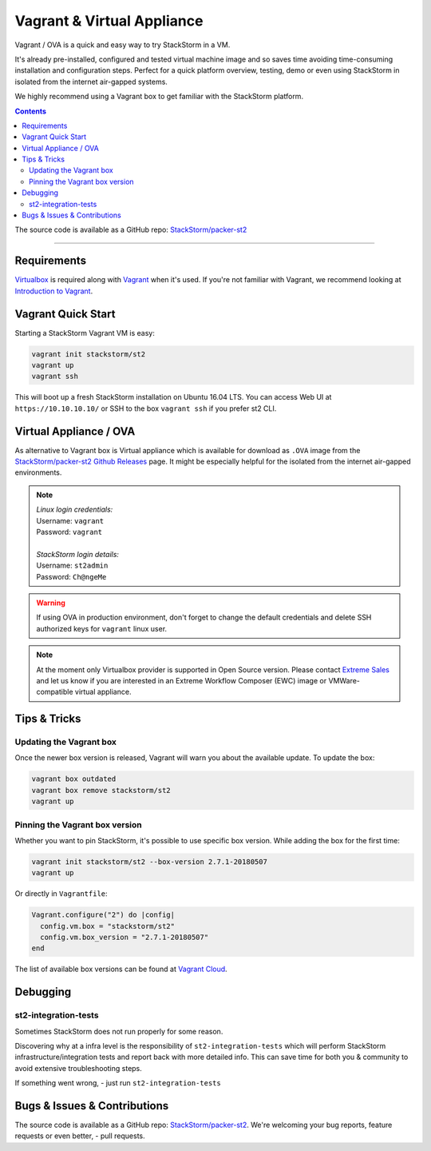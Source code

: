 Vagrant & Virtual Appliance
============================
Vagrant / OVA is a quick and easy way to try StackStorm in a VM.

It's already pre-installed, configured and tested virtual machine image and so saves time avoiding
time-consuming installation and configuration steps. Perfect for a quick platform overview,
testing, demo or even using StackStorm in isolated from the internet air-gapped systems.

We highly recommend using a Vagrant box to get familiar with the StackStorm platform.

.. contents:: Contents
   :local:

The source code is available as a GitHub repo:
`StackStorm/packer-st2 <https://github.com/StackStorm/packer-st2>`_

---------------------------

Requirements
------------
`Virtualbox <https://www.virtualbox.org/>`_ is required along with `Vagrant <https://www.vagrantup.com/>`_
when it's used. If you're not familiar with Vagrant, we recommend looking at `Introduction to Vagrant <https://www.vagrantup.com/intro/index.html>`_.

Vagrant Quick Start
-------------------
Starting a StackStorm Vagrant VM is easy:

.. code-block:: bash

  vagrant init stackstorm/st2
  vagrant up
  vagrant ssh

This will boot up a fresh StackStorm installation on Ubuntu 16.04 LTS.
You can access Web UI at ``https://10.10.10.10/`` or SSH to the box ``vagrant ssh`` if you prefer st2 CLI.

Virtual Appliance / OVA
-----------------------
As alternative to Vagrant box is Virtual appliance which is available for download as ``.OVA``
image from the `StackStorm/packer-st2 Github Releases <https://github.com/StackStorm/packer-st2/releases>`_
page. It might be especially helpful for the isolated from the internet air-gapped environments.

.. note::

  | *Linux login credentials:*
  | Username: ``vagrant``
  | Password: ``vagrant``
  |
  | *StackStorm login details:*
  | Username: ``st2admin``
  | Password: ``Ch@ngeMe``

.. warning::

    If using OVA in production environment, don't forget to change the default credentials
    and delete SSH authorized keys for ``vagrant`` linux user.

.. note::

    At the moment only Virtualbox provider is supported in Open Source version. Please contact
    `Extreme Sales <https://www.extremenetworks.com/contact-sales/>`_ and let us know if you are interested in an
    Extreme Workflow Composer (EWC) image or VMWare-compatible virtual appliance.

Tips & Tricks
-------------
Updating the Vagrant box
~~~~~~~~~~~~~~~~~~~~~~~~
Once the newer box version is released, Vagrant will warn you about the available update.
To update the box:

.. code-block:: bash

    vagrant box outdated
    vagrant box remove stackstorm/st2
    vagrant up


Pinning the Vagrant box version
~~~~~~~~~~~~~~~~~~~~~~~~~~~~~~~
Whether you want to pin StackStorm, it's possible to use specific box version.
While adding the box for the first time:

.. code-block:: bash

    vagrant init stackstorm/st2 --box-version 2.7.1-20180507
    vagrant up

Or directly in ``Vagrantfile``:

.. code-block:: ruby

    Vagrant.configure("2") do |config|
      config.vm.box = "stackstorm/st2"
      config.vm.box_version = "2.7.1-20180507"
    end

The list of available box versions can be found at `Vagrant Cloud <https://app.vagrantup.com/stackstorm/boxes/st2>`_.

Debugging
---------
st2-integration-tests
~~~~~~~~~~~~~~~~~~~~~
Sometimes StackStorm does not run properly for some reason.

Discovering why at a infra level is the responsibility of ``st2-integration-tests`` which will
perform StackStorm infrastructure/integration tests and report back with more detailed info.
This can save time for both you & community to avoid extensive troubleshooting steps.

If something went wrong, - just run ``st2-integration-tests``

Bugs & Issues & Contributions
-----------------------------
The source code is available as a GitHub repo:
`StackStorm/packer-st2 <https://github.com/StackStorm/packer-st2>`_.
We're welcoming your bug reports, feature requests or even better, - pull requests.
